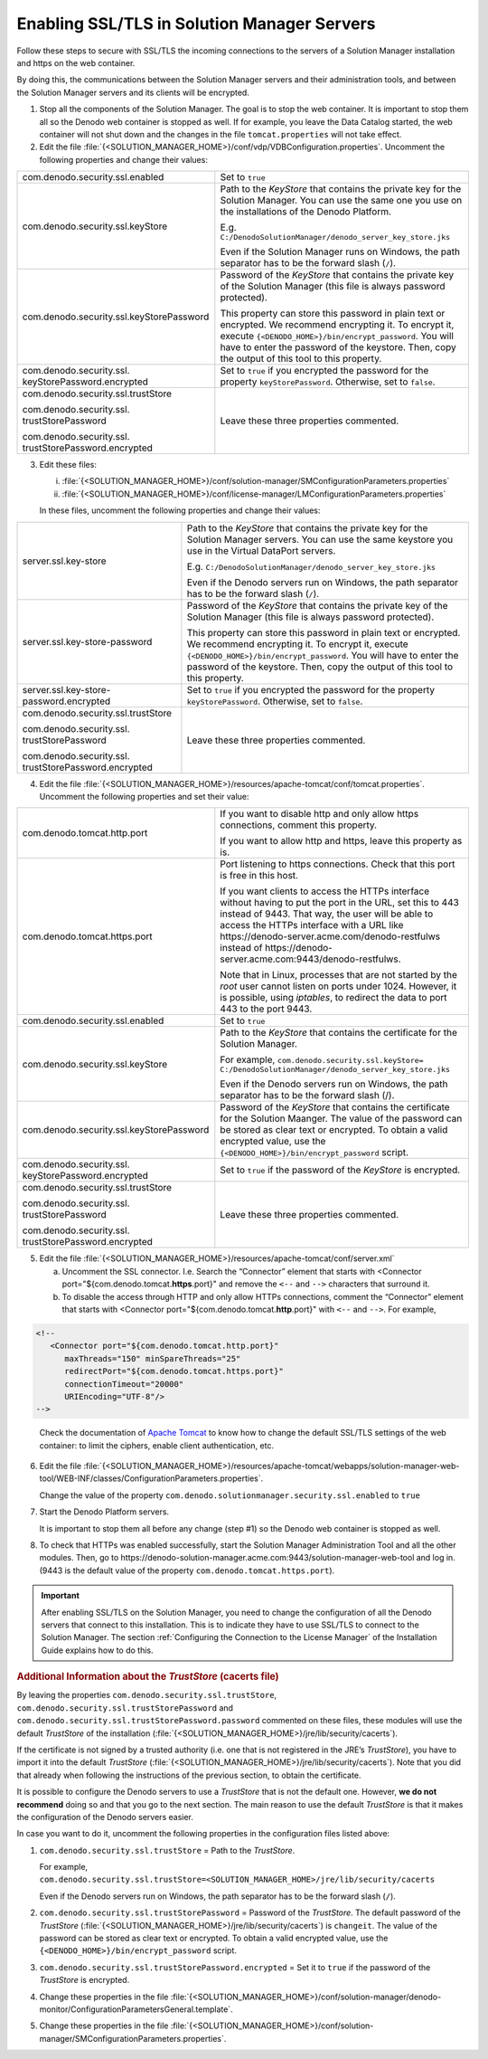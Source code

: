 ============================================
Enabling SSL/TLS in Solution Manager Servers
============================================

Follow these steps to secure with SSL/TLS the incoming connections to the servers of 
a Solution Manager installation and https on the web container.

By doing this, the communications between the Solution Manager servers and their 
administration tools, and between the Solution Manager servers and its clients 
will be encrypted.

1. Stop all the components of the Solution Manager. The goal is to stop the web container. It is important to stop them all so the Denodo web container is stopped as 
   well. If for example, you leave the Data Catalog started, the web 
   container will not shut down and the changes in the file ``tomcat.properties``
   will not take effect.

2. Edit the file :file:`{<SOLUTION_MANAGER_HOME>}/conf/vdp/VDBConfiguration.properties`. Uncomment the following
   properties and change their values:
   
+--------------------------------------------+--------------------------------------------------------------------+
| com.denodo.security.ssl.enabled            | Set to ``true``                                                    |
+--------------------------------------------+--------------------------------------------------------------------+
| com.denodo.security.ssl.keyStore           | Path to the *KeyStore* that                                        |
|                                            | contains the private key for the Solution Manager. You can use the |
|                                            | same one you use on the installations of the Denodo Platform.      |
|                                            |                                                                    |
|                                            | E.g. ``C:/DenodoSolutionManager/denodo_server_key_store.jks``      |
|                                            |                                                                    |
|                                            | Even if the Solution Manager runs on Windows, the path separator   |
|                                            | has to be the forward slash (``/``).                               |
+--------------------------------------------+--------------------------------------------------------------------+
| com.denodo.security.ssl.keyStorePassword   | Password of the *KeyStore* that contains the private key of the    |
|                                            | Solution Manager (this file is always password protected).         |
|                                            |                                                                    |
|                                            | This property can store this password in plain text or encrypted.  |
|                                            | We  recommend encrypting it. To encrypt it, execute                |
|                                            | ``{<DENODO_HOME>}/bin/encrypt_password``. You will have to         |
|                                            | enter the password of the keystore. Then, copy the output of this  |
|                                            | tool to this property.                                             |
+--------------------------------------------+--------------------------------------------------------------------+
| com.denodo.security.ssl.                   | Set to ``true`` if you encrypted the password for the property     |
| \keyStorePassword.encrypted                | ``keyStorePassword``. Otherwise, set to ``false``.                 |
+--------------------------------------------+--------------------------------------------------------------------+
| com.denodo.security.ssl.trustStore         | Leave these three properties commented.                            |
|                                            |                                                                    |
| com.denodo.security.ssl.                   |                                                                    |
| \trustStorePassword                        |                                                                    |
|                                            |                                                                    |
| com.denodo.security.ssl.                   |                                                                    |
| \trustStorePassword.encrypted              |                                                                    |
+--------------------------------------------+--------------------------------------------------------------------+

3. Edit these files:

   i. :file:`{<SOLUTION_MANAGER_HOME>}/conf/solution-manager/SMConfigurationParameters.properties`
   #. :file:`{<SOLUTION_MANAGER_HOME>}/conf/license-manager/LMConfigurationParameters.properties`

   In these files, uncomment the following
   properties and change their values:

+--------------------------------------------+--------------------------------------------------------------------+
| server.ssl.key-store                       | Path to the *KeyStore* that contains the private key for the       |
|                                            | Solution Manager servers. You can use the same keystore you use in |
|                                            | the Virtual DataPort servers.                                      |
|                                            |                                                                    |
|                                            | E.g. ``C:/DenodoSolutionManager/denodo_server_key_store.jks``      |
|                                            |                                                                    |
|                                            | Even if the Denodo servers run on Windows, the path separator      |
|                                            | has to be the forward slash (``/``).                               |
+--------------------------------------------+--------------------------------------------------------------------+
| server.ssl.key-store-password              | Password of the *KeyStore* that contains the private key of the    |
|                                            | Solution Manager (this file is always password protected).         |
|                                            |                                                                    |
|                                            | This property can store this password in plain text or encrypted.  |
|                                            | We recommend encrypting it. To encrypt it, execute                 |
|                                            | ``{<DENODO_HOME>}/bin/encrypt_password``. You will have to         |
|                                            | enter the password of the keystore. Then, copy the output of this  |
|                                            | tool to this property.                                             |
+--------------------------------------------+--------------------------------------------------------------------+
| server.ssl.key-store-password.encrypted    | Set to ``true`` if you encrypted the password for the property     |
|                                            | ``keyStorePassword``. Otherwise, set to ``false``.                 |
+--------------------------------------------+--------------------------------------------------------------------+
| com.denodo.security.ssl.trustStore         | Leave these three properties commented.                            |
|                                            |                                                                    |
| com.denodo.security.ssl.                   |                                                                    |
| \trustStorePassword                        |                                                                    |
|                                            |                                                                    |
| com.denodo.security.ssl.                   |                                                                    |
| \trustStorePassword.encrypted              |                                                                    |
+--------------------------------------------+--------------------------------------------------------------------+

4. Edit the file
   :file:`{<SOLUTION_MANAGER_HOME>}/resources/apache-tomcat/conf/tomcat.properties`. Uncomment the following properties and set their value:

+------------------------------------------+-------------------------------------------------------------------------+
| com.denodo.tomcat.http.port              | If you want to disable http and only allow https connections, comment   |
|                                          | this property.                                                          |
|                                          |                                                                         |
|                                          | If you want to allow http and https, leave this property as is.         |
+------------------------------------------+-------------------------------------------------------------------------+
| com.denodo.tomcat.https.port             | Port listening to https connections. Check that this port is free in    |
|                                          | this host.                                                              |
|                                          |                                                                         |
|                                          | If you want clients to access the HTTPs interface without having to put |
|                                          | the port in the URL, set this to 443 instead of 9443. That way, the     |
|                                          | user will be able to access the HTTPs interface with a URL like         |
|                                          | \https://denodo-server.acme.com/denodo-restfulws instead of             |
|                                          | \https://denodo-server.acme.com:9443/denodo-restfulws.                  |
|                                          |                                                                         |
|                                          | Note that in Linux, processes that are not started by the *root* user   |
|                                          | cannot listen on ports under 1024. However, it is possible, using       |
|                                          | *iptables*, to redirect the data to port 443 to the port 9443.          |
+------------------------------------------+-------------------------------------------------------------------------+
| com.denodo.security.ssl.enabled          | Set to ``true``                                                         |
+------------------------------------------+-------------------------------------------------------------------------+
| com.denodo.security.ssl.keyStore         | Path to the *KeyStore* that contains the certificate for the Solution   |
|                                          | Manager.                                                                |
|                                          |                                                                         |
|                                          | For example,                                                            |
|                                          | ``com.denodo.security.ssl.keyStore=                                     |
|                                          | C:/DenodoSolutionManager/denodo_server_key_store.jks``                  |
|                                          |                                                                         |
|                                          | Even if the Denodo servers run on Windows, the path separator has to be |
|                                          | the forward slash (/).                                                  |
+------------------------------------------+-------------------------------------------------------------------------+
| com.denodo.security.ssl.keyStorePassword | Password of the *KeyStore* that contains the certificate for the        |
|                                          | Solution Maanger. The value of the password can be stored as clear text |
|                                          | or encrypted. To obtain a valid encrypted value, use the                |
|                                          | ``{<DENODO_HOME>}/bin/encrypt_password`` script.                        |
+------------------------------------------+-------------------------------------------------------------------------+
| com.denodo.security.ssl.                 | Set to ``true`` if the password of the *KeyStore* is encrypted.         |
| \keyStorePassword.encrypted              |                                                                         |
+------------------------------------------+-------------------------------------------------------------------------+
| com.denodo.security.ssl.trustStore       | Leave these three properties commented.                                 |
|                                          |                                                                         |
| com.denodo.security.ssl.                 |                                                                         |
| \trustStorePassword                      |                                                                         |
|                                          |                                                                         | 
| com.denodo.security.ssl.                 |                                                                         |
| \trustStorePassword.encrypted            |                                                                         |
+------------------------------------------+-------------------------------------------------------------------------+
   
5. Edit the file :file:`{<SOLUTION_MANAGER_HOME>}/resources/apache-tomcat/conf/server.xml`

   a. Uncomment the SSL connector. I.e. Search the “Connector” element that
      starts with <Connector port="${com.denodo.tomcat.\ **https**.port}"
      and remove the ``<--`` and ``-->`` characters that surround it.
   b. To disable the access through HTTP and only allow HTTPs connections,
      comment the “Connector” element that starts with <Connector
      port="${com.denodo.tomcat.\ **http**.port}" with ``<--`` and ``-->``.
      For example,
      
.. code-block:: xml

   <!--
      <Connector port="${com.denodo.tomcat.http.port}"
         maxThreads="150" minSpareThreads="25"
         redirectPort="${com.denodo.tomcat.https.port}"
         connectionTimeout="20000"
         URIEncoding="UTF-8"/>
   -->

..
 
   Check the documentation of `Apache Tomcat <https://tomcat.apache.org/tomcat-8.0-doc/config/http.html#SSL_Support>`_ to know how to change the default SSL/TLS settings of the web container: to limit the ciphers, enable client authentication, etc.


6. Edit the file :file:`{<SOLUTION_MANAGER_HOME>}/resources/apache-tomcat/webapps/solution-manager-web-tool/WEB-INF/classes/ConfigurationParameters.properties`.
   
   Change the value of the property ``com.denodo.solutionmanager.security.ssl.enabled`` to ``true``
      
#. Start the Denodo Platform servers.
   
   It is important to stop them all before any change (step #1) so the Denodo web container is stopped as 
   well.
 
#. To check that HTTPs was enabled successfully, start the Solution Manager Administration Tool and all the other modules. Then, go to 
   \https://denodo-solution-manager.acme.com:9443/solution-manager-web-tool and log in. (9443 is the default value of the 
   property ``com.denodo.tomcat.https.port``). 

.. important:: After enabling SSL/TLS on the Solution Manager, you need to change the configuration of all the Denodo servers that connect to this installation. This is to indicate they have to use SSL/TLS to connect to the Solution Manager. The section :ref:`Configuring the Connection to the License Manager` of the Installation Guide explains how to do this.

.. rubric:: Additional Information about the *TrustStore* (cacerts file)

By leaving the properties ``com.denodo.security.ssl.trustStore``, ``com.denodo.security.ssl.trustStorePassword`` and ``com.denodo.security.ssl.trustStorePassword.password`` commented on these files, these modules will use the default *TrustStore* of the installation (:file:`{<SOLUTION_MANAGER_HOME>}/jre/lib/security/cacerts`).

If the certificate is not signed by a trusted authority (i.e. one that is 
not registered in the JRE’s *TrustStore*), you have to import it into the
default *TrustStore* (:file:`{<SOLUTION_MANAGER_HOME>}/jre/lib/security/cacerts`). Note that you did that already when following the instructions of the previous section, to obtain the certificate.

It is possible to configure the Denodo servers to use a *TrustStore*
that is not the default one. However, **we do not recommend** 
doing so and that you go to the next section. The main reason to use the default *TrustStore* is that it makes the configuration of the Denodo servers easier.

In case you want to do it, uncomment the following properties in the configuration files listed above:

1. ``com.denodo.security.ssl.trustStore`` = Path to the *TrustStore*.   
      
   For example,    
   ``com.denodo.security.ssl.trustStore=<SOLUTION_MANAGER_HOME>/jre/lib/security/cacerts``

   Even if the Denodo servers run on Windows, the path separator has to be the forward slash (``/``).

2. ``com.denodo.security.ssl.trustStorePassword`` = Password of the 
   *TrustStore*. The default password of the *TrustStore* (:file:`{<SOLUTION_MANAGER_HOME>}/jre/lib/security/cacerts`) 
   is ``changeit``. The value of the password can be stored as clear text
   or encrypted. To obtain a valid encrypted value, use the ``{<DENODO_HOME>}/bin/encrypt_password`` script.
   
3. ``com.denodo.security.ssl.trustStorePassword.encrypted`` = Set it to ``true`` if the password of the *TrustStore* is encrypted.

4. Change these properties in the file :file:`{<SOLUTION_MANAGER_HOME>}/conf/solution-manager/denodo-monitor/ConfigurationParametersGeneral.template`.

5. Change these properties in the file :file:`{<SOLUTION_MANAGER_HOME>}/conf/solution-manager/SMConfigurationParameters.properties`.
